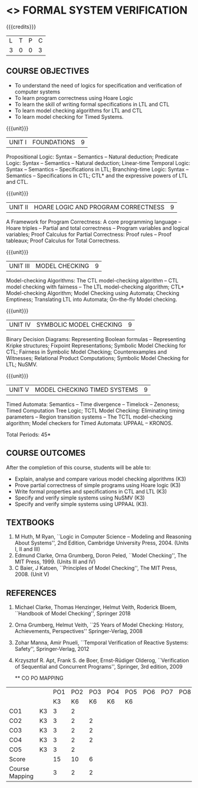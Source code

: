 * <<<PE507>>> FORMAL SYSTEM VERIFICATION
:properties:
:author: Dr. S. Sheerazuddin and Dr. R. S. Milton
:date: 13 November 2018
:end:

#+startup: showall

{{{credits}}}
| L | T | P | C |
| 3 | 0 | 0 | 3 |

#+begin_comment
We are not aware of any Program Verification course in Anna University curriculum. This syllabus is completely independent of any Program Verification course.
#+end_comment

** COURSE OBJECTIVES
- To understand the need of logics for specification and verification
  of computer systems
- To learn program correctness using Hoare Logic
- To learn the skill of writing formal specifications in LTL and CTL
- To learn model checking algorithms for LTL and CTL
- To learn model checking for Timed Systems.
# - To learn symbolic model checking for LTL and CTL.

{{{unit}}}
| UNIT I | FOUNDATIONS | 9 |
Propositional Logic: Syntax -- Semantics -- Natural deduction;
Predicate Logic: Syntax -- Semantics -- Natural deduction; Linear-time
Temporal Logic: Syntax -- Semantics -- Specifications in LTL;
Branching-time Logic: Syntax -- Semantics -- Specifications in CTL;
CTL* and the expressive powers of LTL and CTL.

{{{unit}}}
| UNIT II | HOARE LOGIC AND PROGRAM CORRECTNESS | 9 |
A Framework for Program Correctness: A core programming
language -- Hoare triples -- Partial and total correctness -- Program
variables and logical variables; Proof Calculus for Partial
Correctness: Proof rules -- Proof tableaux; Proof Calculus for Total
Correctness.

{{{unit}}}
| UNIT III | MODEL CHECKING | 9 |
Model-checking Algorithms: The CTL model-checking
algorithm -- CTL model checking with fairness -- The LTL
model-checking algorithm; CTL* Model-checking Algorithm; Model
Checking using Automata; Checking Emptiness; Translating LTL into
Automata; On-the-fly Model checking.

{{{unit}}}
| UNIT IV | SYMBOLIC MODEL CHECKING | 9 |
Binary Decision Diagrams: Representing Boolean formulas -- Representing
Kripke structures; Fixpoint Representations; Symbolic Model Checking
for CTL; Fairness in Symbolic Model Checking; Counterexamples and
Witnesses; Relational Product Computations; Symbolic Model Checking
for LTL; NuSMV.

{{{unit}}}
| UNIT V | MODEL CHECKING TIMED SYSTEMS | 9 |
Timed Automata: Semantics -- Time divergence -- Timelock
-- Zenoness; Timed Computation Tree Logic; TCTL Model Checking:
Eliminating timing parameters -- Region transition systems -- The TCTL
model-checking algorithm; Model checkers for Timed Automata: UPPAAL –
KRONOS.


\hfill *Total Periods: 45*

** COURSE OUTCOMES
After the completion of this course, students will be able to: 
- Explain, analyse and compare various model checking algorithms (K3)
- Prove partial correctness of simple programs using Hoare logic (K3)
- Write formal properties and specifications in CTL and LTL (K3)
- Specify and verify simple systems using NuSMV (K3)
- Specify and verify simple systems using UPPAAL (K3).

** TEXTBOOKS
1. M Huth, M Ryan, ``Logic in Computer Science -- Modeling and
   Reasoning About Systems'', 2nd Edition, Cambridge University
   Press, 2004. (Units I, II and III)
2. Edmund Clarke, Orna Grumberg, Doron Peled, ``Model Checking'',
   The MIT Press, 1999. (Units III and IV)
3. C Baier, J Katoen, ``Principles of Model Checking'', The MIT
   Press, 2008. (Unit V)
   
** REFERENCES
1. Michael Clarke, Thomas Henzinger, Helmut Veith, Roderick Bloem,
   ``Handbook of Model Checking'', Springer 2018
2. Orna Grumberg, Helmut Veith, ``25 Years of Model Checking: History,
   Achievements, Perspectives'' Springer-Verlag, 2008
3. Zohar Manna, Amir Pnueli, ``Temporal Verification of Reactive
   Systems: Safety'', Springer-Verlag, 2012
4. Krzysztof R. Apt, Frank S. de Boer, Ernst-Rüdiger Olderog,
   ``Verification of Sequential and Concurrent Programs'', Springer,
   3rd edition, 2009
   
   ** CO PO MAPPING
#+NAME: co-po-mapping
|                |    | PO1 | PO2 | PO3 | PO4 | PO5 | PO6 | PO7 | PO8 | PO9 | PO10 | PO11 | PO12 | PSO1 | PSO2 | PSO3 |
|                |    |  K3 | K6  | K6  |  K6 | K6  |     |     |     |     |      |      |  3   |  K6  | K5   | K6   |
| CO1            | K3 |   3 |   2 |     |     |     |     |     |     |     |      |      |      |    2 |      |      |
| CO2            | K3 |   3 |   2 |  2  |     |     |     |     |     |     |      |      |      |    2 |      |      |
| CO3            | K3 |   3 |   2 |  2  |     |     |     |     |     |     |      |      |      |    2 |      |      |
| CO4            | K3 |   3 |   2 |  2  |     |     |     |     |     |     |      |      |      |    2 |      |      |
| CO5            | K3 |   3 |   2 |     |     |     |     |     |     |  3  |  3   |      |      |    2 |      |      |
| Score          |    |  15 |  10 |  6  |     |     |     |     |     |  3  |  3   |      |   3  |   10 |      |      |
| Course Mapping |    |   3 |   2 |  2  |     |     |     |     |     |  3  |  3   |      |   3  |    2 |      |      |

